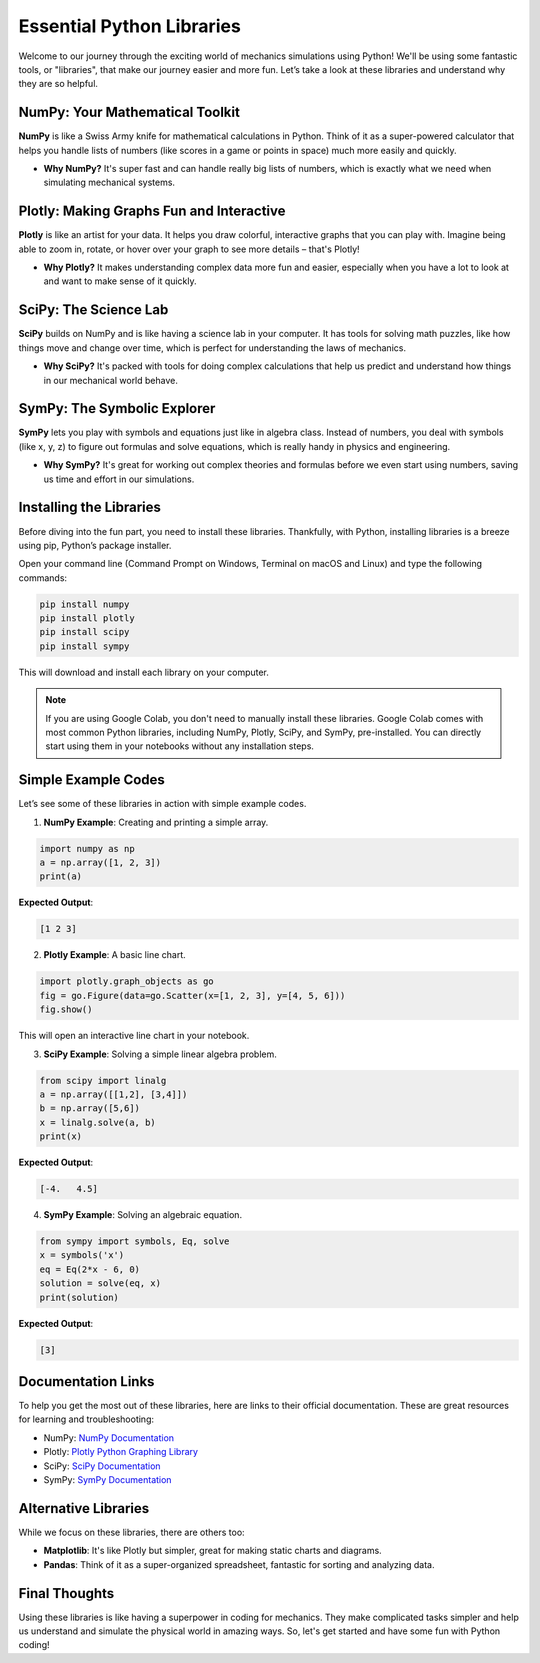 Essential Python Libraries
===================================================================

Welcome to our journey through the exciting world of mechanics simulations using Python! We'll be using some fantastic tools, or "libraries", that make our journey easier and more fun. Let’s take a look at these libraries and understand why they are so helpful.

NumPy: Your Mathematical Toolkit
---------------------------------

**NumPy** is like a Swiss Army knife for mathematical calculations in Python. Think of it as a super-powered calculator that helps you handle lists of numbers (like scores in a game or points in space) much more easily and quickly.

- **Why NumPy?** It's super fast and can handle really big lists of numbers, which is exactly what we need when simulating mechanical systems.

Plotly: Making Graphs Fun and Interactive
------------------------------------------

**Plotly** is like an artist for your data. It helps you draw colorful, interactive graphs that you can play with. Imagine being able to zoom in, rotate, or hover over your graph to see more details – that's Plotly!

- **Why Plotly?** It makes understanding complex data more fun and easier, especially when you have a lot to look at and want to make sense of it quickly.

SciPy: The Science Lab
-----------------------

**SciPy** builds on NumPy and is like having a science lab in your computer. It has tools for solving math puzzles, like how things move and change over time, which is perfect for understanding the laws of mechanics.

- **Why SciPy?** It's packed with tools for doing complex calculations that help us predict and understand how things in our mechanical world behave.

SymPy: The Symbolic Explorer
-----------------------------

**SymPy** lets you play with symbols and equations just like in algebra class. Instead of numbers, you deal with symbols (like x, y, z) to figure out formulas and solve equations, which is really handy in physics and engineering.

- **Why SymPy?** It's great for working out complex theories and formulas before we even start using numbers, saving us time and effort in our simulations.

Installing the Libraries
------------------------

Before diving into the fun part, you need to install these libraries. Thankfully, with Python, installing libraries is a breeze using pip, Python’s package installer.

Open your command line (Command Prompt on Windows, Terminal on macOS and Linux) and type the following commands:

.. code-block:: bash

    pip install numpy
    pip install plotly
    pip install scipy
    pip install sympy

This will download and install each library on your computer.

.. note::
   If you are using Google Colab, you don't need to manually install these libraries. Google Colab comes with most common Python libraries, including NumPy, Plotly, SciPy, and SymPy, pre-installed. You can directly start using them in your notebooks without any installation steps.

Simple Example Codes
--------------------

Let’s see some of these libraries in action with simple example codes.

1. **NumPy Example**: Creating and printing a simple array.

.. code-block:: python

    import numpy as np
    a = np.array([1, 2, 3])
    print(a)

**Expected Output**:

.. code-block:: text

    [1 2 3]

2. **Plotly Example**: A basic line chart.

.. code-block:: python

    import plotly.graph_objects as go
    fig = go.Figure(data=go.Scatter(x=[1, 2, 3], y=[4, 5, 6]))
    fig.show()

This will open an interactive line chart in your notebook.

3. **SciPy Example**: Solving a simple linear algebra problem.

.. code-block:: python

    from scipy import linalg
    a = np.array([[1,2], [3,4]])
    b = np.array([5,6])
    x = linalg.solve(a, b)
    print(x)

**Expected Output**:

.. code-block:: text

    [-4.   4.5]

4. **SymPy Example**: Solving an algebraic equation.

.. code-block:: python

    from sympy import symbols, Eq, solve
    x = symbols('x')
    eq = Eq(2*x - 6, 0)
    solution = solve(eq, x)
    print(solution)

**Expected Output**:

.. code-block:: text

    [3]


Documentation Links
-------------------

To help you get the most out of these libraries, here are links to their official documentation. These are great resources for learning and troubleshooting:

- NumPy: `NumPy Documentation <https://numpy.org/doc/stable/>`__
- Plotly: `Plotly Python Graphing Library <https://plotly.com/python/>`__
- SciPy: `SciPy Documentation <https://docs.scipy.org/doc/scipy/reference/>`__
- SymPy: `SymPy Documentation <https://docs.sympy.org/latest/index.html>`__


Alternative Libraries
---------------------

While we focus on these libraries, there are others too:

- **Matplotlib**: It's like Plotly but simpler, great for making static charts and diagrams.
- **Pandas**: Think of it as a super-organized spreadsheet, fantastic for sorting and analyzing data.

Final Thoughts
--------------

Using these libraries is like having a superpower in coding for mechanics. They make complicated tasks simpler and help us understand and simulate the physical world in amazing ways. So, let's get started and have some fun with Python coding!

